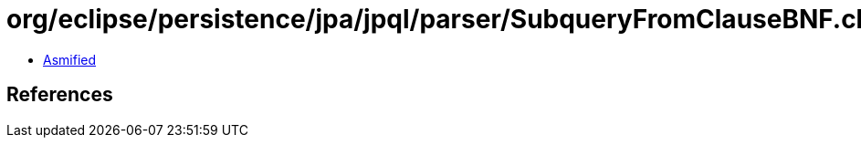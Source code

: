 = org/eclipse/persistence/jpa/jpql/parser/SubqueryFromClauseBNF.class

 - link:SubqueryFromClauseBNF-asmified.java[Asmified]

== References

